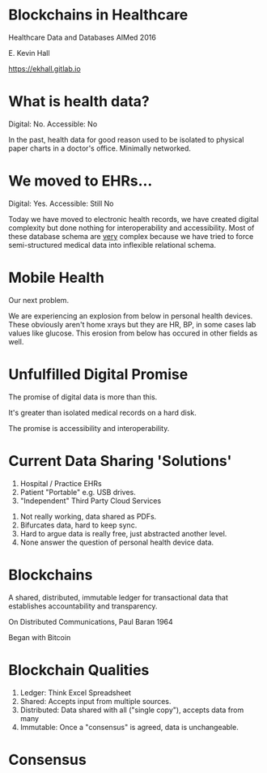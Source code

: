 #+REVEAL_ROOT: ./reveal.js
#+REVEAL_TRANS: linear
#+REVEAL_THEME: blood
#+REVEAL_PLUGINS: notes:t
#+OPTIONS: reveal_title_slide:nil toc:nil num:nil
#+REVEAL_HLEVEL: 1

* Blockchains in Healthcare
Healthcare Data and Databases
AIMed 2016

E. Kevin Hall 

https://ekhall.gitlab.io

* What is health data?
[[./resources/paperrecords.jpg]]

#+ATTR_REVEAL: :frag roll-in
Digital: No. Accessible: No

#+BEGIN_NOTES
In the past, health data for good reason used to be isolated to physical paper charts in a doctor's office. Minimally networked.
#+END_NOTES

* We moved to EHRs...
[[./resources/uml.png]]

#+ATTR_REVEAL: :frag roll-in
Digital: Yes. Accessible: Still No

#+BEGIN_NOTES
Today we have moved to electronic health records, we have created digital complexity but done nothing for interoperability and accessibility. Most of these database schema are _very_ complex because we have tried to force semi-structured medical data into inflexible relational schema.  
#+END_NOTES

* Mobile Health 
Our next problem.

[[./resources/med-personal-data.png]]

#+BEGIN_NOTES
We are experiencing an explosion from below in personal health devices. These obviously aren't home xrays but they are HR, BP, in some cases lab values like glucose. This erosion from below has occured in other fields as well.
#+END_NOTES

* Unfulfilled Digital Promise 
The promise of digital data is more than this.

It's greater than isolated medical records on a hard disk.

The promise is accessibility and interoperability.

* Current Data Sharing 'Solutions'

1. Hospital / Practice EHRs
2. Patient "Portable" e.g. USB drives.
3. "Independent" Third Party Cloud Services

#+BEGIN_NOTES
1. Not really working, data shared as PDFs.
2. Bifurcates data, hard to keep sync.
3. Hard to argue data is really free, just abstracted another level.
4. None answer the question of personal health device data.
#+END_NOTES

* Blockchains
A shared, distributed, immutable ledger for transactional data that establishes accountability and transparency.
[[./resources/network-diagram.jpg]]

On Distributed Communications, Paul Baran 1964

#+BEGIN_NOTES
Began with Bitcoin
#+END_NOTES

* Blockchain Qualities
#+ATTR_REVEAL: :frag (appear)
1. Ledger: Think Excel Spreadsheet
2. Shared: Accepts input from multiple sources.
3. Distributed: Data shared with all ("single copy"), accepts data from many
4. Immutable: Once a "consensus" is agreed, data is unchangeable.

#+BEGIN_NOTES

#+END_NOTES 

* Consensus

